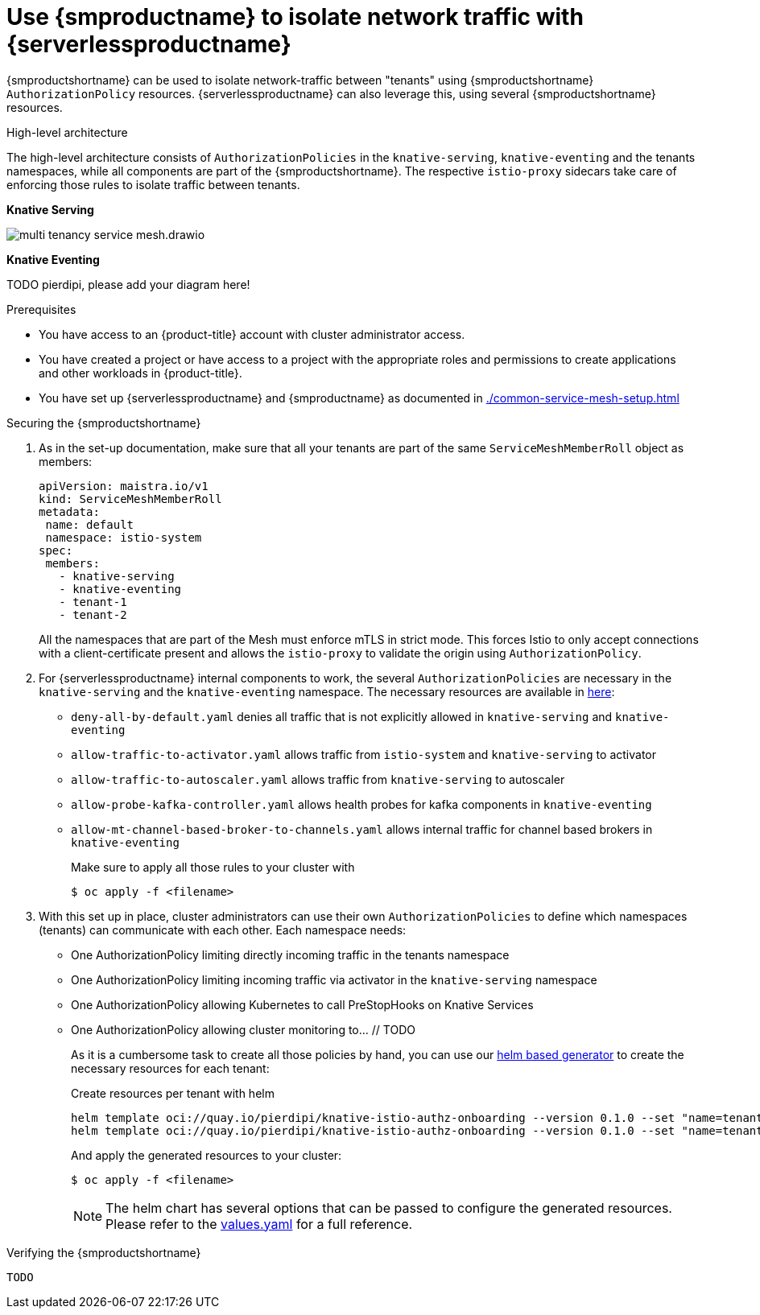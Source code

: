 = Use {smproductname} to isolate network traffic with {serverlessproductname}
:compat-mode!:
// Metadata:
:description: Use {smproductname} to isolate network traffic with {serverlessproductname}

// TODO

{smproductshortname} can be used to isolate network-traffic between "tenants" using {smproductshortname} `AuthorizationPolicy` resources. {serverlessproductname} can also leverage this, using several {smproductshortname} resources.


.High-level architecture
The high-level architecture consists of `AuthorizationPolicies` in the `knative-serving`, `knative-eventing` and the tenants namespaces, while all components are part of the {smproductshortname}. The respective `istio-proxy` sidecars take care of enforcing those rules to isolate traffic between tenants.

*Knative Serving*

image::service-mesh/multi-tenancy-service-mesh.drawio.svg[]

*Knative Eventing*

TODO pierdipi, please add your diagram here!


.Prerequisites

* You have access to an {product-title} account with cluster administrator access.

* You have created a project or have access to a project with the appropriate roles and permissions to create applications and other workloads in {product-title}.

* You have set up {serverlessproductname} and {smproductname} as documented in xref:./common-service-mesh-setup.adoc[]


.Securing the {smproductshortname}

. As in the set-up documentation, make sure that all your tenants are part of the same `ServiceMeshMemberRoll` object as members:
+
[source,yaml]
----
apiVersion: maistra.io/v1
kind: ServiceMeshMemberRoll
metadata:
 name: default
 namespace: istio-system
spec:
 members:
   - knative-serving
   - knative-eventing
   - tenant-1
   - tenant-2
----
+
All the namespaces that are part of the Mesh must enforce mTLS in strict mode. This forces Istio to only accept connections with a client-certificate present and allows the `istio-proxy` to validate the origin using `AuthorizationPolicy`.
+
. For {serverlessproductname} internal components to work, the several `AuthorizationPolicies` are necessary in the `knative-serving` and the `knative-eventing` namespace. The necessary resources are available in link:https://github.com/openshift-knative/knative-istio-authz-chart/tree/main/setup[here]:

- `deny-all-by-default.yaml` denies all traffic that is not explicitly allowed in `knative-serving` and `knative-eventing`
- `allow-traffic-to-activator.yaml` allows traffic from `istio-system` and `knative-serving` to activator
- `allow-traffic-to-autoscaler.yaml` allows traffic from `knative-serving` to autoscaler
- `allow-probe-kafka-controller.yaml` allows health probes for kafka components in `knative-eventing`
- `allow-mt-channel-based-broker-to-channels.yaml` allows internal traffic for channel based brokers in `knative-eventing`
+
Make sure to apply all those rules to your cluster with
+
[source,terminal]
----
$ oc apply -f <filename>
----

. With this set up in place, cluster administrators can use their own `AuthorizationPolicies` to define which namespaces (tenants) can communicate with each other. Each namespace needs:
- One AuthorizationPolicy limiting directly incoming traffic in the tenants namespace
- One AuthorizationPolicy limiting incoming traffic via activator in the `knative-serving` namespace
- One AuthorizationPolicy allowing Kubernetes to call PreStopHooks on Knative Services
- One AuthorizationPolicy allowing cluster monitoring to… // TODO
+
As it is a cumbersome task to create all those policies by hand, you can use our link:https://github.com/openshift-knative/knative-istio-authz-chart[helm based generator] to create the necessary resources for each tenant:
+
[source,terminal]
.Create resources per tenant with helm
----
helm template oci://quay.io/pierdipi/knative-istio-authz-onboarding --version 0.1.0 --set "name=tenant-1" --set "namespaces={ns1, ns2}"
helm template oci://quay.io/pierdipi/knative-istio-authz-onboarding --version 0.1.0 --set "name=tenant-2" --set "namespaces={ns3, ns4}"
----
+
And apply the generated resources to your cluster:
+
[source,terminal]
----
$ oc apply -f <filename>
----
+
[NOTE]
====
The helm chart has several options that can be passed to configure the generated resources. Please refer to the link:https://github.com/openshift-knative/knative-istio-authz-chart/blob/main/values.yaml[values.yaml] for a full reference.
====


.Verifying the {smproductshortname}

 TODO

